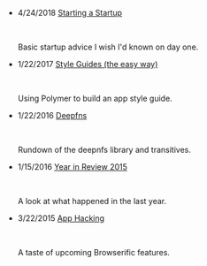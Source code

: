 #+TITLE:

#+HTML: <div id="index">
- 4/24/2018 [[file:starting-a-startup.org][Starting a Startup]]
  #+HTML: <br><p>Basic startup advice I wish I'd known on day one.</p>

- 1/22/2017 [[file:style-guides.org][Style Guides (the easy way)]]
  #+HTML: <br><p>Using Polymer to build an app style guide.</p>

- 1/22/2016 [[file:deepfns.org][Deepfns]]
  #+HTML: <br><p>Rundown of the deepnfs library and transitives.</p>

- 1/15/2016 [[file:year-in-review-2015.org][Year in Review 2015]]
  #+HTML: <br><p>A look at what happened in the last year.</p>

- 3/22/2015 [[file:app-hacking.org][App Hacking]]
  #+HTML: <br><p>A taste of upcoming Browserific features.</p>

#+HTML: </div>